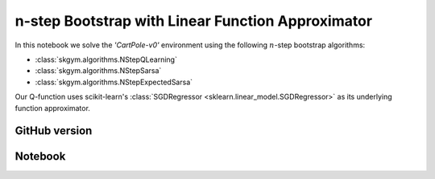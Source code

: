 n-step Bootstrap with Linear Function Approximator
==================================================

In this notebook we solve the `'CartPole-v0'` environment using the following :math:`n`-step bootstrap algorithms:

- :class:`skgym.algorithms.NStepQLearning`
- :class:`skgym.algorithms.NStepSarsa`
- :class:`skgym.algorithms.NStepExpectedSarsa`

Our Q-function uses scikit-learn's :class:`SGDRegressor <sklearn.linear_model.SGDRegressor>` as its underlying function approximator.


GitHub version
--------------

.. raw:: html

    <p>
    For an up-to-date version of this notebook, see the GitHub version <a href="https://github.com/KristianHolsheimer/scikit-gym/blob/master/notebooks/cartpole-linear-model-nstep-bootstrap.ipynb"  target="_blank" style="font-weight:bold">here</a>.
    </p>


Notebook
--------


.. raw:: html

    <p>
    To view the below notebook in a new tab, click <a href="../_static/notebooks/cartpole-linear-model-nstep-bootstrap.html" target="_blank" style="font-weight:bold">here</a>.
    </p>

    <iframe width="100%" height="600px" src="../_static/notebooks/cartpole-linear-model-nstep-bootstrap.html"></iframe>
